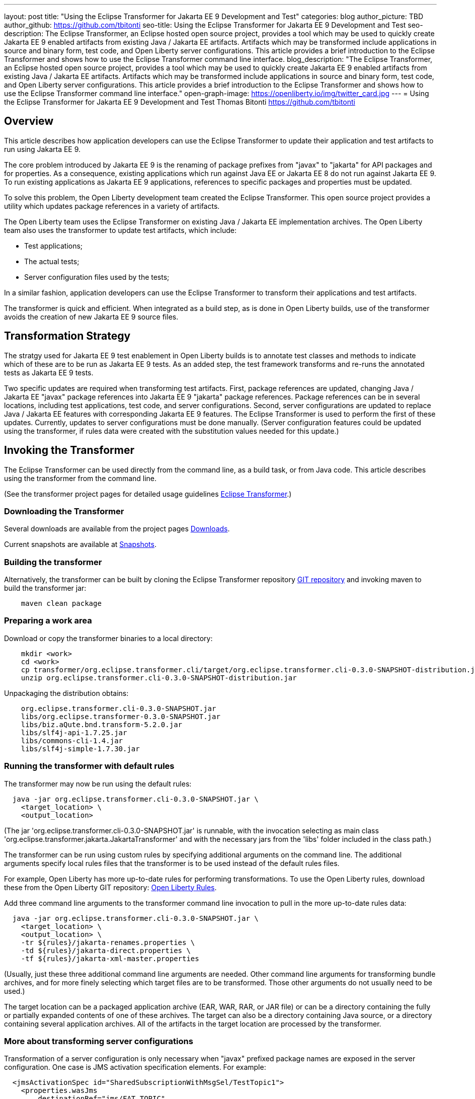 ---
layout: post
title: "Using the Eclipse Transformer for Jakarta EE 9 Development and Test"
categories: blog
author_picture: TBD
author_github: https://github.com/tbitonti
seo-title: Using the Eclipse Transformer for Jakarta EE 9 Development and Test
seo-description: The Eclipse Transformer, an Eclipse hosted open source project, provides a tool which may be used to quickly create Jakarta EE 9 enabled artifacts from existing Java / Jakarta EE artifacts.  Artifacts which may be transformed include applications in source and binary form, test code, and Open Liberty server configurations.  This article provides a brief introduction to the Eclipse Transformer and shows how to use the Eclipse Transformer command line interface.
blog_description: "The Eclipse Transformer, an Eclipse hosted open source project, provides a tool which may be used to quickly create Jakarta EE 9 enabled artifacts from existing Java / Jakarta EE artifacts.  Artifacts which may be transformed include applications in source and binary form, test code, and Open Liberty server configurations.  This article provides a brief introduction to the Eclipse Transformer and shows how to use the Eclipse Transformer command line interface."
open-graph-image: https://openliberty.io/img/twitter_card.jpg
---
= Using the Eclipse Transformer for Jakarta EE 9 Development and Test
Thomas Bitonti <https://github.com/tbitonti>

== Overview

This article describes how application developers can use the Eclipse Transformer to update their application and test artifacts to run using Jakarta EE 9.

The core problem introduced by Jakarta EE 9 is the renaming of package prefixes from "javax" to "jakarta" for API packages and for properties.  As a consequence, existing applications which run against Java EE or Jakarta EE 8 do not run against Jakarta EE 9.  To run existing applications as Jakarta EE 9 applications, references to specific packages and properties must be updated.

To solve this problem, the Open Liberty development team created the Eclipse Transformer.  This open source project provides a utility which updates package references in a variety of artifacts.

The Open Liberty team uses the Eclipse Transformer on existing Java / Jakarta EE implementation archives.  The Open Liberty team also uses the transformer to update test artifacts, which include:

* Test applications;
* The actual tests;
* Server configuration files used by the tests;

In a similar fashion, application developers can use the Eclipse Transformer to transform their applications and test artifacts.

The transformer is quick and efficient.  When integrated as a build step, as is done in Open Liberty builds, use of the transformer avoids the creation of new Jakarta EE 9 source files.

== Transformation Strategy

The stratgy used for Jakarta EE 9 test enablement in Open Liberty builds is to annotate test classes and methods to indicate which of these are to be run as Jakarta EE 9 tests.  As an added step, the test framework transforms and re-runs the annotated tests as Jakarta EE 9 tests.

Two specific updates are required when transforming test artifacts.  First, package references are updated, changing Java / Jakarta EE "javax" package references into Jakarta EE 9 "jakarta" package references.  Package references can be in several locations, including test applications, test code, and server configurations.  Second, server configurations are updated to replace Java / Jakarta EE features with corresponding Jakarta EE 9 features.  The Eclipse Transformer is used to perform the first of these updates.  Currently, updates to server configurations must be done manually.  (Server configuration features could be updated using the transformer, if rules data were created with the substitution values needed for this update.)

== Invoking the Transformer

The Eclipse Transformer can be used directly from the command line, as a build task, or from Java code.  This article describes using the transformer from the command line.

(See the transformer project pages for detailed usage guidelines link:https://projects.eclipse.org/projects/technology.transformer[Eclipse Transformer].)

=== Downloading the Transformer 

Several downloads are available from the project pages link:https://projects.eclipse.org/projects/technology.transformer/downloads[Downloads].

Current snapshots are available at link:https://oss.sonatype.org/content/repositories/snapshots/org/eclipse/transformer/org.eclipse.transformer.cli/[Snapshots].

=== Building the transformer

Alternatively, the transformer can be built by cloning the Eclipse Transformer repository link:https://github.com/eclipse/transformer[GIT repository] and invoking maven to build the transformer jar:

[source]
--
    maven clean package
--

=== Preparing a work area

Download or copy the transformer binaries to a local directory:

[source]
--
    mkdir <work>
    cd <work>
    cp transformer/org.eclipse.transformer.cli/target/org.eclipse.transformer.cli-0.3.0-SNAPSHOT-distribution.jar .
    unzip org.eclipse.transformer.cli-0.3.0-SNAPSHOT-distribution.jar
--

Unpackaging the distribution obtains:

[source]
--
    org.eclipse.transformer.cli-0.3.0-SNAPSHOT.jar
    libs/org.eclipse.transformer-0.3.0-SNAPSHOT.jar
    libs/biz.aQute.bnd.transform-5.2.0.jar
    libs/slf4j-api-1.7.25.jar
    libs/commons-cli-1.4.jar
    libs/slf4j-simple-1.7.30.jar
--

=== Running the transformer with default rules

The transformer may now be run using the default rules:

[source]
--
  java -jar org.eclipse.transformer.cli-0.3.0-SNAPSHOT.jar \
    <target_location> \
    <output_location>
--

(The jar 'org.eclipse.transformer.cli-0.3.0-SNAPSHOT.jar' is runnable, with the invocation selecting as main class 'org.eclipse.transformer.jakarta.JakartaTransformer' and with the necessary jars from the 'libs' folder included in the class path.)

The transformer can be run using custom rules by specifying additional arguments on the command line.  The additional arguments specify local rules files that the transformer is to be used instead of the default rules files.

For example, Open Liberty has more up-to-date rules for performing transformations.  To use the Open Liberty rules, download these from the Open Liberty GIT repository: link:https://github.com/OpenLiberty/open-liberty/tree/integration/dev/wlp-jakartaee-transform/rules[Open Liberty Rules].

Add three command line arguments to the transformer command line invocation to pull in the more up-to-date rules data:

[source]
--
  java -jar org.eclipse.transformer.cli-0.3.0-SNAPSHOT.jar \
    <target_location> \
    <output_location> \
    -tr ${rules}/jakarta-renames.properties \
    -td ${rules}/jakarta-direct.properties \
    -tf ${rules}/jakarta-xml-master.properties
--

(Usually, just these three additional command line arguments are needed.  Other command line arguments for transforming bundle archives, and for more finely selecting which target files are to be transformed.  Those other arguments do not usually need to be used.)

The target location can be a packaged application archive (EAR, WAR, RAR, or JAR file) or can be a directory containing the fully or partially expanded contents of one of these archives.  The target can also be a directory containing Java source, or a directory containing several application archives.  All of the artifacts in the target location are processed by the transformer.

=== More about transforming server configurations

Transformation of a server configuration is only necessary when "javax" prefixed package names are exposed in the server configuration.  One case is JMS activation specification elements.  For example:

[source]
--
  <jmsActivationSpec id="SharedSubscriptionWithMsgSel/TestTopic1">
    <properties.wasJms
        destinationRef="jms/FAT_TOPIC"
        destinationType="javax.jms.Topic"
        subscriptionDurability="DurableShared"
        clientId="cid1"
        subscriptionName="DURSUB"/>
  </jmsActivationSpec>
--

This must be transformed to:

[source]
--
  <jmsActivationSpec id="SharedSubscriptionWithMsgSel/TestTopic1">
    <properties.wasJms
        destinationRef="jms/FAT_TOPIC"
        destinationType="jakarta.jms.Topic"
        subscriptionDurability="DurableShared"
        clientId="cid1"
        subscriptionName="DURSUB"/>
  </jmsActivationSpec>
--

== Updating features in server configurations:

When running a Jakarta EE 9 enabled application using Open Liberty, Jakarta EE 9 features must be specified in the server configuration.  In many cases, Jakarta EE 9 features use the same short names as the corresponding Java / Jakarta EE features.  The Jakarta EE 9 features simply update the feature version.  In other cases, both the feature short name and the feature version must be updated.

Here is a table of features which use the same short names and for which only the feature version is updated:

.Java / Jakarta EE to Jakarta EE 9 Feature Updates: Version Only
|===
| Java / Jakarta EE feature name | Jakarta EE 9 feature name

| appClientSupport-1.0
| appClientSupport-2.0

| appSecurity-3.0
| appSecurity-4.0

| batch-1.0
| batch-2.0

| beanValidation-2.0
| beanValidation-3.0

| cdi-2.0
| cdi-3.0

| concurrent-1.0
| concurrent-2.0

| jsonb-1.0
| jsonb-2.0

| jsonbContainer-1.0
| jsonbContainer-2.0

| jsonp-1.1
| jsonp-2.0

| jsonpContainer-1.1
| jsonpContainer-2.0

| managedBeans-1.0
| managedBeans-2.0

| mdb-3.2
| mdb-4.0

| servlet-4.0
| servlet-5.0

| webProfile-8.0
| webProfile-9.0

| websocket-1.1
| websocket-2.0
|===

Here is a table of features which update both the feature short name and the feature version.

For these cases, if the incorrect Java EE feature short name is used with a new Jakarta EE 9 version, for example, changing "ejb-3.2" to "ejb-4.0", the server will not start, and the server will provide information to say that an updated feature name must be used.

.Java / Jakarta EE to Jakarta EE 9 Feature Updates: Short Name and Version
|===
| Java / Jakarta EE feature name | Jakarta EE 9 feature name

| javaee-8.0
| jakartaee-9.0

| javaeeClient-8.0
| jakartaeeClient-9.0

| ejb-3.2
| enterpriseBeans-4.0

| ejbHome-3.2
| enterpriseBeansHome-4.0

| ejbLite-3.2
| enterpriseBeansLite-4.0

| ejbPersistentTimer-3.2
| enterpriseBeansPersistentTimer-4.0

| ejbRemote-3.2
| enterpriseBeansRemote-4.0

| el-3.0
| expressionLanguage-4.0

| jacc-1.5
| appAuthorization-2.0

| jaspic-1.1
| appAuthentication-2.0

| javaMail-1.6
| mail-2.0

| jaxb-2.2
| xmlBinding-3.0

| jaxrs-2.1
| restfulWS-3.0

| jaxrsClient-2.1
| restfulWSClient-3.0

| jaxws-2.2
| xmlWS-3.0

| jca-1.7
| connectors-2.0

| jcaInboundSecurity-1.0
| connectorsInboundSecurity-2.0

| jms-2.0
| messaging-3.0

| jpa-2.2
| persistence-3.0

| jpaContainer-2.x
| persistenceContainer-3.0

| jsf-2.3
| faces-3.0

| jsfContainer-2.3
| facesContainer-3.0

| jsp-2.3
| pages-3.0

| wasJmsClient-2.0
| messagingClient-3.0

| wasJmsSecurity-1.0
| messagingSecurity-3.0

| wasJmsServer-1.0
| messagingServer-3.0
|===

== Reference resources

Several resources within the Open Liberty repository are useful as references:

This project brings the Eclipse Transformer into the Open Liberty environment, and provides the data set used within Open Liberty:

link:https://github.com/OpenLiberty/open-liberty/tree/integration/dev/wlp-jakartaee-transform[dev/wlp-jakartaee-transform]

The Open Liberty transformation data set is located at:

link:https://github.com/OpenLiberty/open-liberty/tree/integration/dev/wlp-jakartaee-transform/rules[dev/wlp-jakartaee-transform/rules]

Gradle tasks for using the Eclipse Transformer are located within:

link:https://github.com/OpenLiberty/open-liberty/blob/integration/dev/wlp-gradle/subprojects/fat.gradle[dev/wlp-gradle/subprojects/fat.gradle]

Java source for the the custom "repeat test action" which is used by Open Liberty is located here:

link:https://github.com/OpenLiberty/open-liberty/blob/integration/dev/fattest.simplicity/src/componenttest/rules/repeater/JakartaEE9Action.java[dev/fattest.simplicity/src/componenttest/rules/repeater/JakartaEE9Action.java]

In particular, the method "transformApp" shows a typical invocation of the transformer link:https://github.com/OpenLiberty/open-liberty/blob/integration/dev/fattest.simplicity/src/componenttest/rules/repeater/JakartaEE9Action.java#L204[transformApp].

